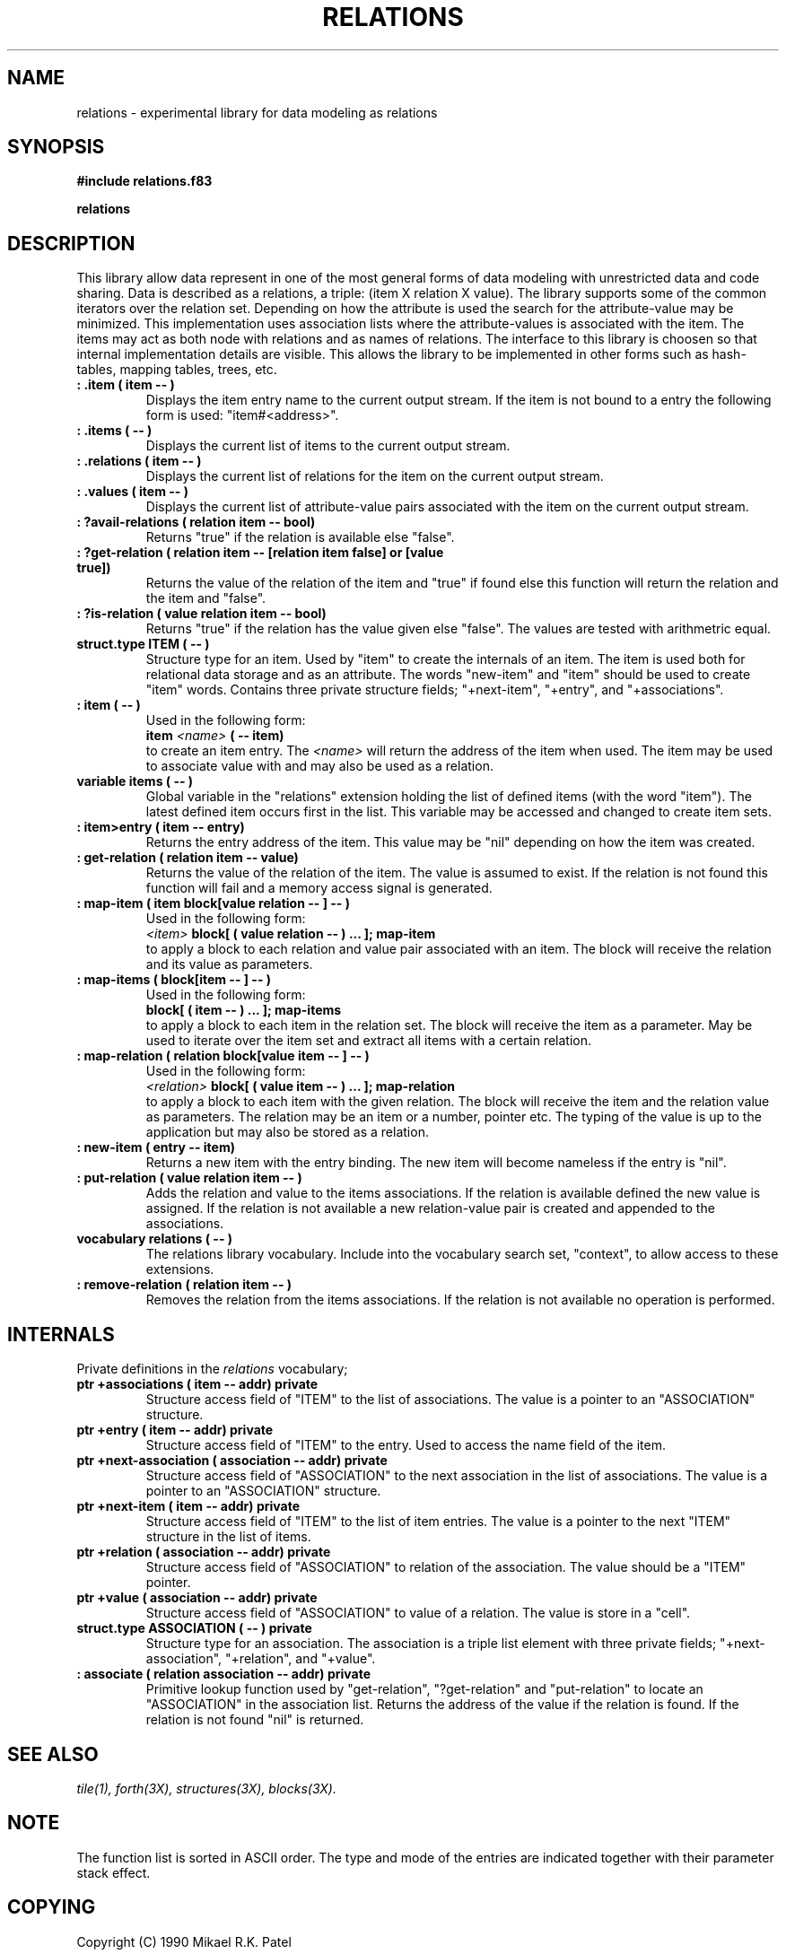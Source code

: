 .TH RELATIONS 3X "August 20, 1990"
.SH NAME
relations \- experimental library for data modeling as relations
.SH SYNOPSIS
.B "#include relations.f83"
.LP
.B "relations"
.SH DESCRIPTION
This library allow data represent in one of the most general forms of
data modeling with unrestricted data and code sharing. Data is
described as a relations, a triple: (item X relation X value). The 
library supports some of the common iterators over the relation set.
Depending on how the attribute is used the search for the attribute-value
may be minimized. This implementation uses association lists where 
the attribute-values is associated with the item. The items may act as
both node with relations and as names of relations. The interface to
this library is choosen so that internal implementation details are
visible. This allows the library to be implemented in other forms such
as hash-tables, mapping tables, trees, etc.
.TP
.B
: .item ( item -- )
Displays the item entry name to the current output stream. If the item
is not bound to a entry the following form is used: "item#<address>".
.TP
.B
: .items ( -- )
Displays the current list of items to the current output stream.
.TP
.B
: .relations ( item -- )
Displays the current list of relations for the item on the current output
stream.
.TP
.B
: .values ( item -- )
Displays the current list of attribute-value pairs associated with the item
on the current output stream.
.TP
.B
: ?avail-relations ( relation item -- bool)
Returns "true" if the relation is available else "false".
.TP
.B
: ?get-relation ( relation item -- [relation item false] or [value true])
Returns the value of the relation of the item and "true" if found else
this function will return the relation and the item and "false".
.TP
.B
: ?is-relation ( value relation item -- bool)
Returns "true" if the relation has the value given else "false". The values
are tested with arithmetric equal.
.TP
.B
struct.type ITEM ( -- )
Structure type for an item. Used by "item" to create the internals
of an item. The item is used both for relational data storage and as
an attribute. The words "new-item" and "item" should be used to create
"item" words. Contains three private structure fields; "+next-item", 
"+entry", and "+associations".
.TP
.B
: item ( -- )
Used in the following form:
.br
.B item
.I <name> 
.B ( -- item)
.br
to create an item entry. The 
.I <name> 
will return the address of the item when used. The item may be used to
associate value with and may also be used as a relation.
.TP
.B 
variable items ( -- )
Global variable in the "relations" extension holding the list of defined
items (with the word "item"). The latest defined item occurs first in the
list. This variable may be accessed and changed to create item sets.
.TP
.B
: item>entry ( item -- entry)
Returns the entry address of the item. This value may be "nil" depending
on how the item was created.
.TP
.B
: get-relation ( relation item -- value)
Returns the value of the relation of the item. The value is assumed to
exist. If the relation is not found this function will fail and a memory 
access signal is generated.
.TP
.B
: map-item ( item block[value relation -- ] -- )
Used in the following form:
.br
.I <item>
.B block[
.B ( value relation -- )
.B ...
.B ];
.B map-item
.br
to apply a block to each relation and value pair associated with an item.
The block will receive the relation and its value as parameters. 
.TP
.B
: map-items ( block[item -- ] -- )
Used in the following form:
.br
.B block[
.B ( item -- )
.B ...
.B ];
.B map-items
.br
to apply a block to each item in the relation set. The block will receive 
the item as a parameter. May be used to iterate over the item set and 
extract all items with a certain relation.
.TP
.B
: map-relation ( relation block[value item -- ] -- )
Used in the following form:
.br
.I <relation>
.B block[
.B ( value item -- )
.B ...
.B ];
.B map-relation
.br
to apply a block to each item with the given relation. The block
will receive the item and the relation value as parameters. The
relation may be an item or a number, pointer etc. The typing of the
value is up to the application but may also be stored as a relation.
.TP
.B
: new-item ( entry -- item)
Returns a new item with the entry binding. The new item will become
nameless if the entry is "nil". 
.TP
.B
: put-relation ( value relation item -- )
Adds the relation and value to the items associations. If the relation
is available defined the new value is assigned. If the relation is
not available a new relation-value pair is created and appended to the
associations.
.TP
.B
vocabulary relations ( -- )
The relations library vocabulary. Include into the vocabulary search
set, "context", to allow access to these extensions.
.TP
.B
: remove-relation ( relation item -- )
Removes the relation from the items associations. If the relation is not
available no operation is performed.
.SH INTERNALS
Private definitions in the 
.I relations
vocabulary;
.TP
.B 
ptr +associations ( item -- addr) private
Structure access field of "ITEM" to the list of associations. The value
is a pointer to an "ASSOCIATION" structure.
.TP
.B 
ptr +entry ( item -- addr) private
Structure access field of "ITEM" to the entry. Used to access the name
field of the item.
.TP
.B 
ptr +next-association ( association -- addr) private
Structure access field of "ASSOCIATION" to the next association in the
list of associations. The value is a pointer to an "ASSOCIATION" structure.
.TP
.B 
ptr +next-item ( item -- addr) private
Structure access field of "ITEM" to the list of item entries. The value is
a pointer to the next "ITEM" structure in the list of items.
.TP
.B 
ptr +relation ( association -- addr) private
Structure access field of "ASSOCIATION" to relation of the association. 
The value should be a "ITEM" pointer.
.TP
.B 
ptr +value ( association -- addr) private
Structure access field of "ASSOCIATION" to value of a relation. The
value is store in a "cell".
.TP
.B 
struct.type ASSOCIATION ( -- ) private
Structure type for an association. The association is a triple list 
element with three private fields; "+next-association", "+relation", and
"+value". 
.TP
.B 
: associate ( relation association -- addr) private
Primitive lookup function used by "get-relation", "?get-relation" and
"put-relation" to locate an "ASSOCIATION" in the association list. 
Returns the address of the value if the relation is found. If the 
relation is not found "nil" is returned.
.SH "SEE ALSO"
.IR tile(1),
.IR forth(3X),
.IR structures(3X),
.IR blocks(3X).
.\" .SH EXAMPLES
.SH NOTE
The function list is sorted in ASCII order. The type and mode of the
entries are indicated together with their parameter stack effect.
.\" .SH WARNING
.\" .SH BUGS
.SH COPYING
Copyright (C) 1990 Mikael R.K. Patel
.PP
Permission is granted to make and distribute verbatim copies
of this manual provided the copyright notice and this permission
notice are preserved on all copies.
.PP
Permission is granted to copy and distribute modified versions
of this manual under the conditions for verbatim copying, 
provided also that the section entitled "GNU General Public
License" is included exactly as in the original, and provided
that the entire resulting derived work is distributed under
the terms of a permission notice identical to this one.
.PP
Permission is granted to copy and distribute translations of
this manual into another language, under the above conditions
for modified versions, except that the section entitled "GNU
General Public License" may be included in a translation approved
by the author instead of in the original English.
.SH AUTHOR
.nf
Mikael R.K. Patel
Computer Aided Design Laboratory (CADLAB)
Department of Computer and Information Science
Linkoping University
S-581 83 LINKOPING
SWEDEN
Email: mip@ida.liu.se
.if
